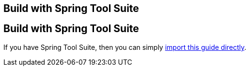 [.reveal-sts]
== Build with Spring Tool Suite

[.use-sts]
== Build with Spring Tool Suite

If you have Spring Tool Suite, then you can simply link:/guides/gs/sts/[import this guide directly].

